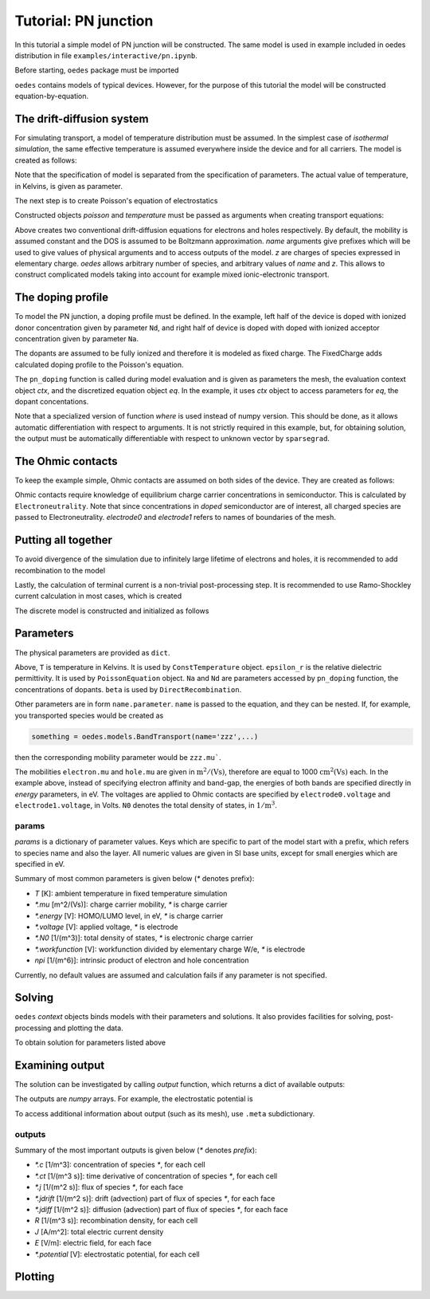 Tutorial: PN junction
=====================

In this tutorial a simple model of PN junction will be constructed. The same model is used in example included in oedes distribution in file ``examples/interactive/pn.ipynb``. 

Before starting, ``oedes`` package must be imported

.. doctest::

   >>> import oedes


``oedes`` contains models of typical devices. However, for the purpose of this tutorial the model will be constructed equation-by-equation.

The drift-diffusion system
--------------------------

For simulating transport, a model of temperature distribution must be assumed. In the simplest case of `isothermal simulation`, the same effective temperature is assumed everywhere inside the device and for all carriers. The model is created as follows:

.. doctest::

   >>> temperature = oedes.models.ConstTemperature()

Note that the specification of model is separated from the specification of parameters. The actual value of temperature, in Kelvins, is given as parameter. 

The next step is to create Poisson's equation of electrostatics

.. doctest::

   >>> poisson = oedes.models.PoissonEquation()

Constructed objects `poisson` and `temperature` must be passed as arguments when creating transport equations:

.. doctest::

   >>> electron = oedes.models.equations.BandTransport(poisson=poisson, name='electron', z=-1, thermal=temperature)
   >>> hole = oedes.models.equations.BandTransport(poisson=poisson, name='hole', z=1, thermal=temperature)

Above creates two conventional drift-diffusion equations for electrons and holes respectively. By default, the mobility is assumed constant and the DOS is assumed to be Boltzmann approximation. `name` arguments give prefixes which will be used to give values of physical arguments and to access outputs of the model. `z` are charges of species expressed in elementary charge. `oedes` allows arbitrary number of species, and arbitrary values of `name` and `z`. This allows to construct complicated models taking into account for example mixed ionic-electronic transport.

The doping profile
------------------

To model the PN junction, a doping profile must be defined. In the example, left half of the device is doped with ionized donor concentration given by parameter ``Nd``, and right half of device is doped with doped with ionized acceptor concentration given by parameter ``Na``. 

.. doctest::

   >>> def pn_doping(mesh, ctx, eq):
   ...     return oedes.ad.where(mesh.x<mesh.length*0.5,ctx.param(eq, 'Nd'),- ctx.param(eq, 'Na'))
   >>> doping = oedes.models.FixedCharge(poisson, density=pn_doping)

The dopants are assumed to be fully ionized and therefore it is modeled as fixed charge. The FixedCharge adds calculated doping profile to the Poisson's equation.

The ``pn_doping`` function is called during model evaluation and is given as parameters the mesh, the evaluation context object `ctx`, and the discretized  equation object `eq`. In the example, it uses `ctx` object to access parameters for `eq`, the dopant concentations.

Note that a specialized version of function `where` is used instead of numpy version. This should be done, as it allows automatic differentiation with respect to arguments. It is not strictly required in this example, but, for obtaining solution, the output must be automatically differentiable with respect to unknown vector by ``sparsegrad``.

The Ohmic contacts
------------------

To keep the example simple, Ohmic contacts are assumed on both sides of the device. They are created as follows:

.. doctest::

   >>> semiconductor = oedes.models.Electroneutrality([electron, hole, doping],name='semiconductor')
   >>> anode = oedes.models.OhmicContact(poisson, semiconductor, 'electrode0')
   >>> cathode = oedes.models.OhmicContact(poisson, semiconductor, 'electrode1')

Ohmic contacts require knowledge of equilibrium charge carrier concentrations in semiconductor. This is calculated by ``Electroneutrality``. Note that since concentrations in `doped` semiconductor are of interest, all charged species are passed to Electroneutrality. `electrode0` and `electrode1` refers to names of boundaries of the mesh.

Putting all together
--------------------

To avoid divergence of the simulation due to infinitely large lifetime of electrons and holes, it is recommended to add recombination to the model

.. doctest::

   >>> recombination = oedes.models.DirectRecombination(semiconductor)

Lastly, the calculation of terminal current is a non-trivial post-processing step. It is recommended to use Ramo-Shockley current calculation in most cases, which is created

.. doctest::

   >>> current = oedes.models.RamoShockleyCurrentCalculation([poisson])

The discrete model is constructed and initialized as follows

.. doctest::

   >>> parts = [ poisson, temperature, electron, hole, doping, current, semiconductor, anode, cathode, recombination ]
   >>> mesh = oedes.fvm.mesh1d(100e-9)
   >>> model = oedes.fvm.discretize(parts, mesh)

Parameters
----------

The physical parameters are provided as ``dict``.

.. doctest::

    >>> params={
    ...     'T':300,
    ...     'epsilon_r':12,
    ...     'Na':1e24,
    ...     'Nd':1e24,
    ...     'hole.mu':1,
    ...     'electron.mu':1,
    ...     'hole.energy':-1.1,
    ...     'electron.energy':0,
    ...     'electrode0.voltage':0,
    ...     'electrode1.voltage':0,
    ...     'hole.N0':1e27,
    ...     'electron.N0':1e27,
    ...     'beta':1e-9
    ... }

Above, ``T`` is temperature in Kelvins. It is used by ``ConstTemperature`` object. ``epsilon_r`` is the relative dielectric permittivity. It is used by ``PoissonEquation`` object. ``Na`` and ``Nd`` are parameters accessed by ``pn_doping`` function, the concentrations of dopants. ``beta`` is used by ``DirectRecombination``.

Other parameters are in form ``name.parameter``. ``name`` is passed to the equation, and they can be nested. If, for example, you transported species would be created as

.. code-block:: python

   something = oedes.models.BandTransport(name='zzz',...)

then the corresponding mobility parameter would be ``zzz.mu```.

The mobilities ``electron.mu`` and ``hole.mu`` are given in :math:`\mathrm{m^2 / (V s)}`, therefore are equal to 1000 :math:`\mathrm{cm^2 (V s)}` each. In the example above, instead of specifying electron affinity and band-gap, the energies of both bands are specified directly in `energy` parameters, in eV. The voltages are applied to Ohmic contacts are specified by ``electrode0.voltage`` and ``electrode1.voltage``, in Volts.  ``N0`` denotes the total density of states, in :math:`\mathrm{1/m^3}`.

params
~~~~~~

`params` is a dictionary of parameter values. Keys which are specific to part of the model start with a prefix, which refers to species name and also the layer. All numeric values are given in SI base units, except for small energies which are specified in eV.

Summary of most common parameters is given below (`*` denotes prefix):

- `T` [K]: ambient temperature in fixed temperature simulation
- `*.mu` [m^2/(Vs)]: charge carrier mobility, `*` is charge carrier
- `*.energy` [V]: HOMO/LUMO level, in eV, `*` is charge carrier
- `*.voltage` [V]: applied voltage, `*` is electrode
- `*.N0` [1/(m^3)]: total density of states, `*` is electronic charge carrier
- `*.workfunction` [V]: workfunction divided by elementary charge W/e, `*` is electrode 
- `npi` [1/(m^6)]: intrinsic product of electron and hole concentration

Currently, no default values are assumed and calculation fails if any parameter is not specified.


Solving
-------

``oedes`` `context` objects binds models with their parameters and solutions. It also provides facilities for solving, post-processing and plotting the data.

To obtain solution for parameters listed above

.. doctest::

   >>> c = oedes.context(model)
   >>> c.solve(params)

Examining output
----------------

The solution can be investigated by calling `output` function, which returns a dict of available outputs:

.. doctest::

   >>> out=c.output()
   >>> print(sorted(out.keys()))
   ['.meta', 'D', 'Dt', 'E', 'Et', 'J', 'R', 'electrode0.J', 'electrode1.J', 'electron.Eband', 'electron.Ef', 'electron.J', 'electron.Jdiff', 'electron.Jdrift', 'electron.c', 'electron.ct', 'electron.j', 'electron.jdiff', 'electron.jdrift', 'electron.phi_band', 'electron.phi_f', 'hole.Eband', 'hole.Ef', 'hole.J', 'hole.Jdiff', 'hole.Jdrift', 'hole.c', 'hole.ct', 'hole.j', 'hole.jdiff', 'hole.jdrift', 'hole.phi_band', 'hole.phi_f', 'potential', 'semiconductor.Ef', 'semiconductor.electron.c', 'semiconductor.hole.c', 'total_charge_density']

The outputs are `numpy` arrays. For example, the electrostatic potential is

.. doctest::
   :options: +ELLIPSIS, +NORMALIZE_WHITESPACE

   >>> print(out['potential'])
   [-0.17857923 -0.17858006 -0.17858115 -0.17858258 -0.17858445 -0.17858693
     -0.17859023 -0.17859468 -0.1785994  -0.17860442 -0.17860982 -0.17861567
     ...
     -0.92141696 -0.92141772]

To access additional information about output (such as its mesh), use ``.meta`` subdictionary.

.. doctest::
   :options: +ELLIPSIS, +NORMALIZE_WHITESPACE

   >>> out['.meta']['potential']
   OutputMeta(mesh=<oedes.fvm.mesh.mesh1d object at ...>, face=False, unit='V')

outputs
~~~~~~~

Summary of the most important outputs is given below (`*` denotes `prefix`):

- `*.c` [1/m^3]: concentration of species `*`, for each cell
- `*.ct` [1/(m^3 s)]: time derivative of concentration of species `*`, for each cell
- `*.j` [1/(m^2 s)]: flux of species `*`, for each face
- `*.jdrift` [1/(m^2 s)]: drift (advection) part of flux of species `*`, for each face
- `*.jdiff` [1/(m^2 s)]: diffusion (advection) part of flux of species `*`, for each face
- `R` [1/(m^3 s)]: recombination density, for each cell
- `J` [A/m^2]: total electric current density
- `E` [V/m]: electric field, for each face
- `*.potential` [V]: electrostatic potential, for each cell

Plotting
--------

.. doctest::

   >>> import matplotlib.pylab as plt
   >>> fig,ax = plt.subplots()
   >>> p=c.mpl(fig, ax)
   >>> p.plot(['electron.Eband'],label='$E_c$')
   >>> p.plot(['hole.Eband'],label='$E_v$')
   >>> p.plot(['electron.Ef'],linestyle='--',label='$E_{Fn}$')
   >>> p.plot(['hole.Ef'],linestyle='-.',label='$E_{Fp}$')
   >>> p.apply_settings({'xunit':'n','xlabel':'nm'})

.. doctest::
   :hide:

   >>> fig.savefig('fig/tutorial-pn.png')

.. image:: fig/tutorial-pn.png

